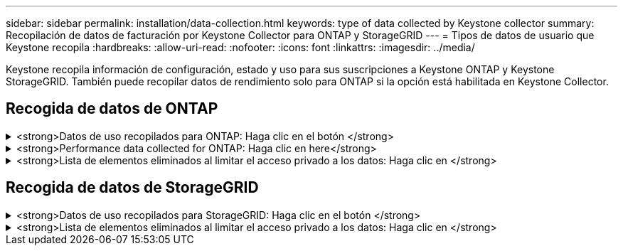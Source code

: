 ---
sidebar: sidebar 
permalink: installation/data-collection.html 
keywords: type of data collected by Keystone collector 
summary: Recopilación de datos de facturación por Keystone Collector para ONTAP y StorageGRID 
---
= Tipos de datos de usuario que Keystone recopila
:hardbreaks:
:allow-uri-read: 
:nofooter: 
:icons: font
:linkattrs: 
:imagesdir: ../media/


[role="lead"]
Keystone recopila información de configuración, estado y uso para sus suscripciones a Keystone ONTAP y Keystone StorageGRID. También puede recopilar datos de rendimiento solo para ONTAP si la opción está habilitada en Keystone Collector.



== Recogida de datos de ONTAP

.<strong>Datos de uso recopilados para ONTAP: Haga clic en el botón </strong>
[%collapsible]
====
La siguiente lista es un ejemplo representativo de los datos de consumo de capacidad recogidos para ONTAP:

* De clúster
+
** ClusterUUID
** Nombre del clúster
** SerialNumber
** Ubicación (según la entrada de valor en el clúster de ONTAP)
** Contacto
** Versión


* Nodos
+
** SerialNumber
** Nombre del nodo


* Volúmenes
+
** Nombre del agregado
** Nombre del volumen
** VolumeInstanceUUID
** Marca IsCloneVolume
** Bandera IsFlexGroupConstituyente
** Indicador IsSpaceEnforcedLogical
** Indicador IsSpaceReportingLogical
** LogicalSpaceUsedByAfs
** PercentSnapshotSpace
** PerformanceTierInactiveUserData
** PerformanceTierInactiveUserDataPercent
** QoSAdaptivePolicyGroup Name
** Nombre de QoSPolicyGroup
** Tamaño
** Utilizado
** Física
** SizeUsedBySnapshots
** Tipo
** VolumeStyleExtended
** Nombre del Vserver
** Indicador IsVsRoot


* Vserver
+
** Nombre del servidor
** VserverUUID
** Subtipo


* Agregados de almacenamiento
+
** Tipo de almacenamiento
** Nombre del agregado
** UUID de agregado


* Almacenes de objetos agregados
+
** ObjectStoreName
** ObjectStoreUUID
** ProviderType
** Nombre del agregado


* Clonar volúmenes
+
** FlexClone
** Tamaño
** Utilizado
** Vserver
** Tipo
** Volumen de parteVolume
** ParentVServer
** IsConstituyente
** SplitEstimate
** Estado
** FlexClone UdedPercent


* LUN de almacenamiento
+
** UUID DE LUN
** Nombre de LUN
** Tamaño
** Utilizado
** Bandera IsReserved
** Indicador IsRequested
** Nombre de la unidad de LogialUnit
** QoSPolicyUUID
** QoSPolicyName
** UUID de volumen
** Nombre de volumen
** SVMUUID
** Nombre de SVM


* Volúmenes de almacenamiento
+
** VolumeInstanceUUID
** Nombre de volumen
** Nombre de SVMName
** SVMUUID
** QoSPolicyUUID
** QoSPolicyName
** CapacidadTierFootprint
** PerformanceTierFootprint
** TotalFootprint
** TieringPolicy
** Bandera isProtected
** Indicador IsDestination
** Utilizado
** Física
** CloneParentUUID
** LogicalSpaceUsedByAfs


* Grupos de políticas de calidad de servicio
+
** PolicyGroup
** QoSPolicyUUID
** MaxThroughput
** MinThroughput
** MaxThroughputIOPS
** MaxThroughputMBps
** MinThroughputIOPS
** MinThroughputMBps
** Indicador IsShared


* Grupos de políticas de calidad de servicio adaptativa ONTAP
+
** QoSPolicyName
** QoSPolicyUUID
** Pico de IOPS
** Posición de la ALIVIOPSAllocation
** AbsoluteMinIOPS
** Número de IOP genérico
** ExectedIOPSAllocation
** Tamaño del bloque


* Huellas
+
** Vserver
** Volumen
** TotalFootprint
** VolumeBlocksFootprintBin0
** VolumeBlocksFootprintBin1


* Clústeres MetroCluster
+
** ClusterUUID
** Nombre del clúster
** RemoteClusterUUID
** RemoteCluserName
** LocalConfigurationState
** RemoteConfigurationState
** Modo


* Collector Métricas de Observabilidad
+
** Hora de recogida
** Se consulta el extremo de la API de Active IQ Unified Manager
** Tiempo de respuesta
** Número de registros
** AIQUMInstance IP
** ID ColleectorInstance




====
.<strong>Performance data collected for ONTAP: Haga clic en here</strong>
[%collapsible]
====
La siguiente lista es un ejemplo representativo de los datos de rendimiento recogidos para ONTAP:

* Nombre del clúster
* UUID de clúster
* ID de objeto
* Nombre de volumen
* UUID de instancia de volumen
* Vserver
* VserverUUID
* Serie de nodos
* Versión de ONTAP
* Versión AIUM
* Agregado
* AgregarUUID
* ResourceKey
* Fecha/hora
* IOPSPerTb
* Latencia
* Latencia de lectura
* WriteMBps
* QoSMinThroughput latencia
* QoSNBladeLatency
* UsedHeadRoom
* CacheMissiRatio
* Latencia excepcional
* QoSAggregateLatency
* IOPS
* QoSNetworkLetency
* AvailableOPS
* Writelatencia
* QoSCloudLatency
* QoSClusterInterconnectLatency
* OtherMBps
* QoSCopLatency
* QoSDBladeLatency
* Utilización
* ReadIOPS
* Mbps
* OtherIOPS
* QoSPolicyGroupLatency
* ReadMBps
* QoSSyncSnapmirrorLatency
* WriteIOPS


====
.<strong>Lista de elementos eliminados al limitar el acceso privado a los datos: Haga clic en </strong>
[%collapsible]
====
Cuando la opción *Eliminar datos privados* está activada en Keystone Collector, se elimina la siguiente información de uso para ONTAP. Esta opción está habilitada de forma predeterminada.

* Nombre del clúster
* Ubicación del clúster
* Contacto del clúster
* Nombre del nodo
* Nombre del agregado
* Nombre del volumen
* QoSAdaptivePolicyGroup Name
* Nombre de QoSPolicyGroup
* Nombre del Vserver
* Nombre de la LUN de almacenamiento
* Nombre del agregado
* Nombre de la unidad de LogialUnit
* Nombre de SVM
* AIQUMInstance IP
* FlexClone
* Nombre de clúster remoto


====


== Recogida de datos de StorageGRID

.<strong>Datos de uso recopilados para StorageGRID: Haga clic en el botón </strong>
[%collapsible]
====
La siguiente lista es un ejemplo representativo de `Logical Data` Recopilado para StorageGRID:

* ID de StorageGRID
* ID de cuenta
* Nombre de cuenta
* Bytes de cuota de cuenta
* Nombre del bloque
* Recuento de objetos de bloque
* Bytes de datos de bloque


La siguiente lista es un ejemplo representativo de `Physical Data` Recopilado para StorageGRID:

* ID de StorageGRID
* ID de nodo
* ID del sitio
* Nombre del sitio
* Instancia
* Bytes de utilización del almacenamiento StorageGRID
* Bytes de metadatos de utilización del almacenamiento StorageGRID


====
.<strong>Lista de elementos eliminados al limitar el acceso privado a los datos: Haga clic en </strong>
[%collapsible]
====
Cuando la opción *Eliminar datos privados* está activada en Keystone Collector, se elimina la siguiente información de uso para StorageGRID. Esta opción está habilitada de forma predeterminada.

* Nombre de cuenta
* BucketName
* Nombre del sitio
* Instance/NodeName


====